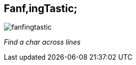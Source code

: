 Fanf,ingTastic;
---------------

image:blob/master/fanfingtastic.png[]

__Find a char across lines__
